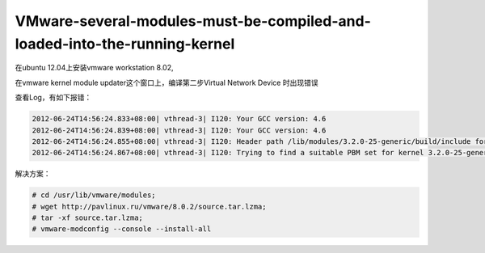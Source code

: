 VMware-several-modules-must-be-compiled-and-loaded-into-the-running-kernel
==========================================================================
.. title: VMware-several-modules-must-be-compiled-and-loaded-into-the-running-kernel
.. slug: VMware-several-modules-must-be-compiled-and-loaded-into-the-running-kernel
.. date: 2011-04-29 20:17:59 UTC+08:00
.. tags: vmware
.. category:
.. link:
.. description:
.. type: text


在ubuntu 12.04上安装vmware workstation 8.02,

在vmware kernel module updater这个窗口上，编译第二步Virtual Network Device 时出现错误

查看Log，有如下报错：

.. code-block:: rst 

    2012-06-24T14:56:24.833+08:00| vthread-3| I120: Your GCC version: 4.6
    2012-06-24T14:56:24.839+08:00| vthread-3| I120: Your GCC version: 4.6
    2012-06-24T14:56:24.855+08:00| vthread-3| I120: Header path /lib/modules/3.2.0-25-generic/build/include for kernel release 3.2.0-25-generic is valid.
    2012-06-24T14:56:24.867+08:00| vthread-3| I120: Trying to find a suitable PBM set for kernel 3.2.0-25-generic.

解决方案：

.. code-block:: bash 

   # cd /usr/lib/vmware/modules; 
   # wget http://pavlinux.ru/vmware/8.0.2/source.tar.lzma; 
   # tar -xf source.tar.lzma; 
   # vmware-modconfig --console --install-all

.. image:: http://pavlinux.ru/vmware/8.0.2/make.png
